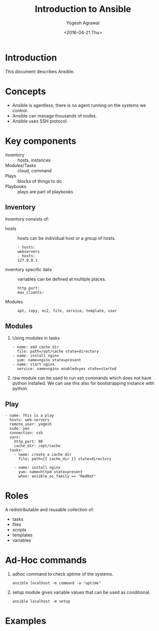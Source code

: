 #+Title: Introduction to Ansible
#+Date: <2016-04-21 Thu>
#+Author: Yogesh Agrawal
#+Email: yogeshiiith@gmail.com; yogesh@vlabs.ac.in


* Introduction
  This document describes Ansible.

* Concepts
  - Ansible is agentless, there is no agent running on the systems we
    control.
  - Ansible can manage thousands of nodes.
  - Ansible uses SSH protocol.

* Key components
  - Inventory :: hosts, instances
  - Modules/Tasks :: cloud, command
  - Plays :: blocks of things to do
  - Playbooks :: plays are part of playbooks

** Inventory
  Inventory consists of:
  - hosts :: hosts can be individual host or a group of hosts.
    #+BEGIN_EXAMPLE
    - hosts:
    webservers
    - hosts:
    127.0.0.1
    #+END_EXAMPLE

  - inventory specific data :: variables can be defined at multiple
       places.
    #+BEGIN_EXAMPLE
    http_port:
    max_clients:
    #+END_EXAMPLE
  
  - Modules ::
    #+BEGIN_EXAMPLE
    apt, copy, ec2, file, service, template, user
    #+END_EXAMPLE

** Modules
  1. Using modules in tasks
     #+BEGIN_EXAMPLE
     - name: add cache dir
       file: path=/opt/cache state=directory
     - name: install nginx
       yum: name=nginx state=present
     - name: start nginx
       service: name=nginx enabled=yes state=started
     #+END_EXAMPLE
  2. raw module can be used to run ssh commands which does not have
     python installed. We can use this also for bootstrapping instance
     with python.

** Play
  #+BEGIN_EXAMPLE
  - name: This is a play
    hosts: web-servers
    remote_user: yogesh
    sudo: yes
    connection: ssh
    vars:
      http_port: 80
      cache_dir: /opt/cache
    tasks:
      - name: create a cache dir
        file: path={{ cache_dir }} state=directory

      - name: install nginx
        yum: name=httpd state=present
        when: ansible_os_family == "RedHat"
  #+END_EXAMPLE

* Roles
  A redistributable and reusable collection of:
  - tasks
  - files
  - scripts
  - templates
  - variables
* Ad-Hoc commands
  1. adhoc command to check uptime of the systems.
     #+BEGIN_EXAMPLE
     ansible localhost -m command -a "uptime"
     #+END_EXAMPLE
  2. setup module gives variable values that can be used as
     conditional.
     #+BEGIN_EXAMPLE
     ansible localhost -m setup
     #+END_EXAMPLE
* Examples
